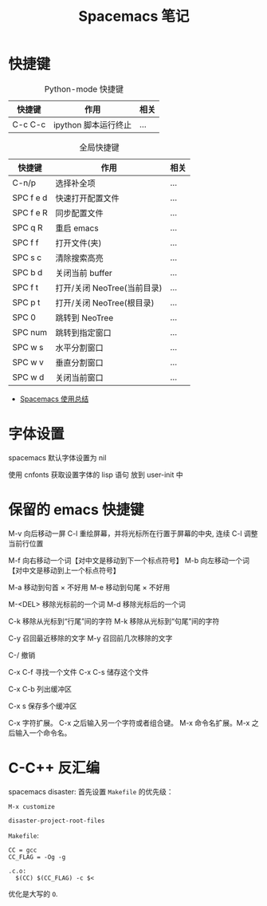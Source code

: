 #+TITLE:      Spacemacs 笔记

* 目录                                                    :TOC_4_gh:noexport:
- [[#快捷键][快捷键]]
- [[#字体设置][字体设置]]
- [[#保留的-emacs-快捷键][保留的 emacs 快捷键]]
- [[#c-c-反汇编][C-C++ 反汇编]]

* 快捷键
  #+CAPTION: Python-mode 快捷键
  |---------+----------------------+------|
  | 快捷键  | 作用                 | 相关 |
  |---------+----------------------+------|
  | C-c C-c | ipython 脚本运行终止 | ...  |
  |---------+----------------------+------|

  #+CAPTION: 全局快捷键
  |-----------+-----------------------------+------|
  | 快捷键    | 作用                        | 相关 |
  |-----------+-----------------------------+------|
  | C-n/p     | 选择补全项                  | ...  |
  | SPC f e d | 快速打开配置文件            | ...  |
  | SPC f e R | 同步配置文件                | ...  |
  | SPC q R   | 重启 emacs                  | ...  |
  | SPC f f   | 打开文件(夹)                | ...  |
  | SPC s c   | 清除搜索高亮                | ...  |
  | SPC b d   | 关闭当前 buffer             | ...  |
  | SPC f t   | 打开/关闭 NeoTree(当前目录) | ...  |
  | SPC p t   | 打开/关闭 NeoTree(根目录)   | ...  |
  | SPC 0     | 跳转到 NeoTree              | ...  |
  | SPC num   | 跳转到指定窗口              | ...  |
  | SPC w s   | 水平分割窗口                | ...  |
  | SPC w v   | 垂直分割窗口                | ...  |
  | SPC w d   | 关闭当前窗口                | ...  |
  |-----------+-----------------------------+------|

  + [[https://scarletsky.github.io/2016/01/22/spacemacs-usage/][Spacemacs 使用总结]]

* 字体设置
  spacemacs 默认字体设置为 nil

  使用 cnfonts 获取设置字体的 lisp 语句
  放到 user-init 中

* 保留的 emacs 快捷键
  M-v     向后移动一屏
  C-l     重绘屏幕，并将光标所在行置于屏幕的中央, 连续 C-l 调整当前行位置


  M-f     向右移动一个词【对中文是移动到下一个标点符号】
  M-b     向左移动一个词【对中文是移动到上一个标点符号】

  M-a     移动到句首 × 不好用
  M-e     移动到句尾 × 不好用

  M-<DEL>      移除光标前的一个词
  M-d          移除光标后的一个词

  C-k          移除从光标到“行尾”间的字符
  M-k          移除从光标到“句尾”间的字符

  C-y           召回最近移除的文字
  M-y           召回前几次移除的文字

  C-/           撤销

  C-x C-f   寻找一个文件
  C-x C-s   储存这个文件

  C-x C-b   列出缓冲区

  C-x s   保存多个缓冲区

  C-x     字符扩展。  C-x 之后输入另一个字符或者组合键。
  M-x     命令名扩展。M-x 之后输入一个命令名。

* C-C++ 反汇编
  spacemacs disaster: 首先设置 ~Makefile~ 的优先级：
  #+BEGIN_EXAMPLE
    M-x customize

    disaster-project-root-files
  #+END_EXAMPLE

  ~Makefile~:
  #+BEGIN_EXAMPLE
    CC = gcc
    CC_FLAG = -Og -g

    .c.o:
      $(CC) $(CC_FLAG) -c $<
  #+END_EXAMPLE

  优化是大写的 ~O~.
